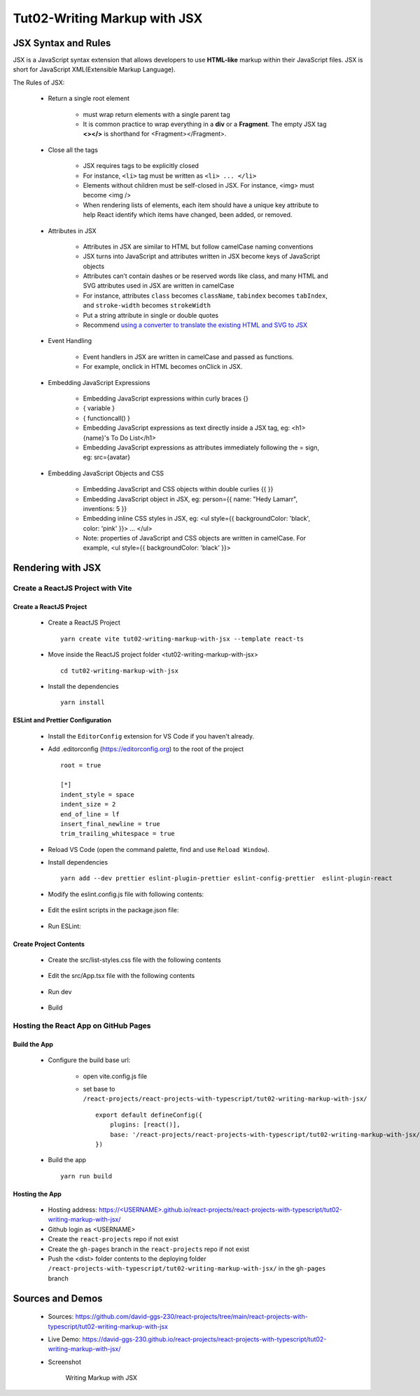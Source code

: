 .. _tut02-writing-markup-with-jsx:

.. role:: custom-color-primary
   :class: sd-text-primary
   
.. role:: custom-color-primary-bold
   :class: sd-text-primary sd-font-weight-bold


.. rst-class:: title-center h1
   

##################################################################################################
Tut02-Writing Markup with JSX
##################################################################################################

**************************************************************************************************
JSX Syntax and Rules
**************************************************************************************************

JSX is a JavaScript syntax extension that allows developers to use **HTML-like** markup within their JavaScript files. JSX is short for JavaScript XML(Extensible Markup Language). 

The Rules of JSX:
    
    - Return a single root element
        
        - must wrap return elements with a single parent tag
        - It is common practice to wrap everything in a **div** or a **Fragment**. The empty JSX tag **<></>** is shorthand for <Fragment></Fragment>. 
        
    - Close all the tags
        
        - JSX requires tags to be explicitly closed
        - For instance, ``<li>`` tag must be written as ``<li> ... </li>``
        - Elements without children must be self-closed in JSX. For instance, <img> must become <img />
        - When rendering lists of elements, each item should have a unique key attribute to help React identify which items have changed, been added, or removed. 
        
    - Attributes in JSX
        
        - Attributes in JSX are similar to HTML but follow camelCase naming conventions
        - JSX turns into JavaScript and attributes written in JSX become keys of JavaScript objects
        - Attributes can’t contain dashes or be reserved words like class, and many HTML and SVG attributes used in JSX are written in camelCase
        - For instance, attributes ``class`` becomes ``className``, ``tabindex`` becomes ``tabIndex``, and  ``stroke-width`` becomes ``strokeWidth``
        - Put a string attribute in single or double quotes
        - Recommend `using a converter to translate the existing HTML and SVG to JSX <https://transform.tools/html-to-jsx>`_
        
    - Event Handling
        
        - Event handlers in JSX are written in camelCase and passed as functions. 
        - For example, onclick in HTML becomes onClick in JSX.
        
    - Embedding JavaScript Expressions
        
        - Embedding JavaScript expressions within curly braces {}
        - { variable }
        - { functioncall() }
        - Embedding JavaScript expressions as text directly inside a JSX tag, eg: <h1>{name}'s To Do List</h1>
        - Embedding JavaScript expressions as attributes immediately following the = sign, eg: src={avatar}
        
    - Embedding JavaScript Objects and CSS
        
        - Embedding JavaScript and CSS objects within double curlies {{ }}
        - Embedding JavaScript object in JSX, eg: person={{ name: "Hedy Lamarr", inventions: 5 }}
        - Embedding inline CSS styles in JSX, eg: <ul style={{ backgroundColor: 'black', color: 'pink' }}> ... </ul>
        - Note: properties of JavaScript and CSS objects are written in camelCase. For example, <ul style={{ backgroundColor: 'black' }}>
        

**************************************************************************************************
Rendering with JSX
**************************************************************************************************

==================================================================================================
Create a ReactJS Project with Vite
==================================================================================================

--------------------------------------------------------------------------------------------------
Create a ReactJS Project
--------------------------------------------------------------------------------------------------
    
    - Create a ReactJS Project ::
        
        yarn create vite tut02-writing-markup-with-jsx --template react-ts
        
    - Move inside the ReactJS project folder <tut02-writing-markup-with-jsx> ::
        
        cd tut02-writing-markup-with-jsx
        
    - Install the dependencies ::
        
        yarn install
        
--------------------------------------------------------------------------------------------------
ESLint and Prettier Configuration
--------------------------------------------------------------------------------------------------
    
    - Install the ``EditorConfig`` extension for VS Code if you haven't already.
    - Add .editorconfig (https://editorconfig.org) to the root of the project ::
        
        root = true
        
        [*]
        indent_style = space
        indent_size = 2
        end_of_line = lf
        insert_final_newline = true
        trim_trailing_whitespace = true
        
    - Reload VS Code (open the command palette, find and use ``Reload Window``).
    - Install dependencies ::
        
        yarn add --dev prettier eslint-plugin-prettier eslint-config-prettier  eslint-plugin-react 
        
    - Modify the eslint.config.js file with following contents:
        
        .. code-block:: cfg
          :caption: contents of eslint.config.js
          :linenos:
          
          import js from "@eslint/js";
          import globals from "globals";
          import reactHooks from "eslint-plugin-react-hooks";
          import reactRefresh from "eslint-plugin-react-refresh";
          import tseslint from "typescript-eslint";
          import react from "eslint-plugin-react";
          import eslintPluginPrettier from "eslint-plugin-prettier/recommended";
          
          export default tseslint
            .config(
              { ignores: ["dist"] },
              {
                //extends: [js.configs.recommended, ...tseslint.configs.recommended],
                extends: [
                  js.configs.recommended,
                  ...tseslint.configs.recommendedTypeChecked,
                ],
                files: ["**/*.{ts,tsx}"],
                languageOptions: {
                  ecmaVersion: 2020,
                  globals: globals.browser,
                  parserOptions: {
                    project: ["./tsconfig.node.json", "./tsconfig.app.json"],
                    tsconfigRootDir: import.meta.dirname,
                  },
                },
                settings: {
                  react: {
                    version: "detect",
                  },
                },
                plugins: {
                  "react-hooks": reactHooks,
                  "react-refresh": reactRefresh,
                  react: react,
                },
                rules: {
                  ...reactHooks.configs.recommended.rules,
                  "react-refresh/only-export-components": [
                    "warn",
                    { allowConstantExport: true },
                  ],
                  ...react.configs.recommended.rules,
                  ...react.configs["jsx-runtime"].rules,
                },
              },
            )
            .concat(eslintPluginPrettier);
          
    - Edit the eslint scripts in the package.json file: 
        
        .. code-block:: cfg
          :caption: contents of eslint.config.js
          :linenos:
          
          "scripts": {
            ... ,
            "lint": "eslint src --ext ts,tsx --report-unused-disable-directives --max-warnings 0",
            "lint:fix": "eslint src --ext ts,tsx --fix",
          },
          
    - Run ESLint:
        
        .. code-block:: sh
          :linenos:
          
          yarn lint
          yarn lint:fix
          
--------------------------------------------------------------------------------------------------
Create Project Contents
--------------------------------------------------------------------------------------------------
    
    - Create the src/list-styles.css file with the following contents
        
        .. code-block:: sh
          :caption: src/list-styles.css
          :linenos:
          
          .list-container {
            max-width: 600px;
            width:max-content;
            margin: 0 auto;
            font-family: Arial, sans-serif;
          }
          
          ol {
            padding-left: 0;
            counter-reset: list-counter;
          }
          
          .list-item {
            display: flex;
            align-items: center;
            margin: 10px 0;
          }
          
          .list-item div button {
            border-radius: 8px;
            border: 1px solid rgb(90, 95, 82);
          }
          .list-item-number {
            font-weight: bold;
            margin-right: 10px;
            counter-increment: list-counter;
          }
          
          .list-item-number::before {
            content: counter(list-counter) ". ";
          }
          
          .list-item-content {
            border: 1px solid #ccc;
            border-radius: 5px;
            padding: 10px;
            background-color: #f9f9f9;
            flex-grow: 1;
          }
          
          .list-item-content h3 {
            margin: 0;
            font-size: 1em;
          }
          
          .list-item-content p {
            margin: 5px 0;
            font-size: 0.9em;
          }
          
          .red-color {
            color: #ff0000;
          }
          
          .blue-color {
            color: #0011ff;
          }
          
          .bg-red {
            background-color: #ff0000;
          }
          
          .bg-blue {
            background-color: #0011ff;
          }
          
        
    - Edit the src/App.tsx file with the following contents
        
        .. code-block:: sh
          :caption: src/App.tsx
          :linenos:
          
          import { useState } from "react";
          import "./App.css";
          import "./list-style.css";
          
          function App() {
            const [count, setCount] = useState(0);
            const titleElement = <>The Rules of JSX</>;
            const textContent = "JSX Expressions";
            const classNames = "red-color bg-blue";
            const person = {
              name: "George Bush",
              theme: {
                backgroundColor: "black",
                color: "pink",
              },
            };
            function handleClick() {
              setCount((count) => count + 1);
            }
            return (
              <div className="list-container">
                <h2>{titleElement}</h2>
                <ol>
                  <li className="list-item">
                    <div className="list-item-number"></div>
                    <div className="list-item-content">
                      <h3>Return a single root element</h3>
                      <p>&quot;&lt;&gt;The Rules of JSX&lt;/&gt;&quot;</p>
                    </div>
                  </li>
                  <li className="list-item">
                    <div className="list-item-number"></div>
                    <div className="list-item-content">
                      <h3>Attributes in JSX</h3>
                      <p>&lt;p className=&quot;red-color&quot;&gt;Red&lt;/p&gt;</p>
                      <p className="red-color">Red</p>
                    </div>
                  </li>
                  <li className="list-item">
                    <div className="list-item-number"></div>
                    <div className="list-item-content">
                      <h3>Event Handling</h3>
                      <p>
                        &lt;button onClick=&#123;handleClick&#125;&gt;count is
                        &#123;count&#125;&lt;/button&gt;
                      </p>
                      <p>
                        <button onClick={handleClick}>count is {count}</button>
                      </p>
                    </div>
                  </li>
                  <li className="list-item">
                    <div className="list-item-number"></div>
                    <div className="list-item-content">
                      <h3>JavaScript Expressions: Attributes</h3>
                      <p>const classNames=&quot;red-color bg-blue&quot;</p>
                      <p>&lt;p className=&#123; classNames &#125;&gt;Red&lt;/p&gt;</p>
                      <p className={classNames}>Red</p>
                    </div>
                  </li>
                  <li className="list-item">
                    <div className="list-item-number"></div>
                    <div className="list-item-content">
                      <h3>JavaScript Expressions: Contents</h3>
                      <p>const textContent= &quot;JSX Expressions&quot;;</p>
                      <p>
                        &lt;p
                        className=&quot;blue-color&quot;&gt;&#123;textContent&#125;&lt;
                        /p&gt;
                      </p>
                      <p className="blue-color">{textContent}</p>
                    </div>
                  </li>
                  <li className="list-item">
                    <div className="list-item-number"></div>
                    <div className="list-item-content">
                      <h3>Inline CSS Styles</h3>
                      <p>
                        &lt;p style=&#123;&#123; backgroundColor: &quot;grey&quot;, color:
                        &quot;blue&quot;
                        <br /> &#125;&#125; &gt; Grey background with blue text &lt;
                        /p&gt;
                      </p>
                      <p style={{ backgroundColor: "grey", color: "blue" }}>
                        Grey background with blue text
                      </p>
                    </div>
                  </li>
                  <li className="list-item">
                    <div className="list-item-number"></div>
                    <div className="list-item-content">
                      <h3>JavaScript Objects</h3>
                      <div style={{ textAlign: "left" }}>
                        const person = &#123;
                        <br />
                        &nbsp;&nbsp;&nbsp;&nbsp;name: &quot;George Bush&quot;,
                        <br />
                        &nbsp;&nbsp;&nbsp;&nbsp;theme: &#123;
                        <br />
                        &nbsp;&nbsp;&nbsp;&nbsp;backgroundColor: &quot;black&quot;,
                        <br />
                        &nbsp;&nbsp;&nbsp;&nbsp;color: &quot;pink&quot;, &#125;
                        <br />
                        &#125;;
                      </div>
                      <p>
                        &lt;p style=&#123;person.theme&#125;&gt;&#123;person.name&#125;
                        &lt;/p&gt;
                      </p>
                      <p style={person.theme}>{person.name}</p>
                    </div>
                  </li>
                </ol>
              </div>
            );
          }
          
          export default App;
          
    - Run dev
        
        .. code-block:: sh
          :linenos:
          
          yarn dev
          
    - Build
        
        .. code-block:: sh
          :linenos:
          
          yarn build
          
==================================================================================================
Hosting the React App on GitHub Pages
==================================================================================================

--------------------------------------------------------------------------------------------------
Build the App
--------------------------------------------------------------------------------------------------
    
    - Configure the build base url:
        
        - open vite.config.js file
        - set base to ``/react-projects/react-projects-with-typescript/tut02-writing-markup-with-jsx/`` ::
            
            export default defineConfig({
                plugins: [react()],
                base: '/react-projects/react-projects-with-typescript/tut02-writing-markup-with-jsx/',
            })
            
    - Build the app ::
        
        yarn run build
        
--------------------------------------------------------------------------------------------------
Hosting the App 
--------------------------------------------------------------------------------------------------
    
    - Hosting address: `https://<USERNAME>.github.io/react-projects/react-projects-with-typescript/tut02-writing-markup-with-jsx/ <https://\<USERNAME\>.github.io/react-projects/react-projects-with-typescript/tut02-writing-markup-with-jsx/>`_
    - Github login as <USERNAME>
    - Create the ``react-projects`` repo if not exist
    - Create the ``gh-pages`` branch in the ``react-projects`` repo if not exist
    - Push the <dist> folder contents to the deploying folder ``/react-projects-with-typescript/tut02-writing-markup-with-jsx/`` in the ``gh-pages`` branch
    

**************************************************************************************************
Sources and Demos
**************************************************************************************************
    
    - Sources: https://github.com/david-ggs-230/react-projects/tree/main/react-projects-with-typescript/tut02-writing-markup-with-jsx
    - Live Demo: https://david-ggs-230.github.io/react-projects/react-projects-with-typescript/tut02-writing-markup-with-jsx/
    - Screenshot
        
        .. figure:: images/tut02/tut02-writing-jsx-homepage.png
           :align: center
           :class: sd-my-2
           :width: 100%
           :alt: Writing Markup with JSX
           
           :custom-color-primary-bold:`Writing Markup with JSX`